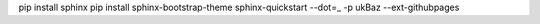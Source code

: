 
pip install sphinx
pip install sphinx-bootstrap-theme
sphinx-quickstart --dot=_ -p ukBaz --ext-githubpages

